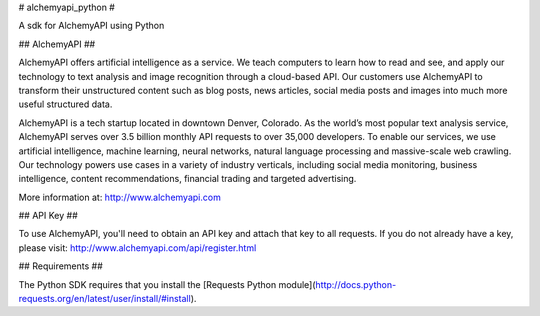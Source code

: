 # alchemyapi_python #

A sdk for AlchemyAPI using Python


## AlchemyAPI ##

AlchemyAPI offers artificial intelligence as a service. We teach computers to learn how to read and see, and apply our technology to text analysis and image recognition through a cloud-based API. Our customers use AlchemyAPI to transform their unstructured content such as blog posts, news articles, social media posts and images into much more useful structured data. 

AlchemyAPI is a tech startup located in downtown Denver, Colorado. As the world’s most popular text analysis service, AlchemyAPI serves over 3.5 billion monthly API requests to over 35,000 developers. To enable our services, we use artificial intelligence, machine learning, neural networks, natural language processing and massive-scale web crawling. Our technology powers use cases in a variety of industry verticals, including social media monitoring, business intelligence, content recommendations, financial trading and targeted advertising.

More information at: http://www.alchemyapi.com



## API Key ##

To use AlchemyAPI, you'll need to obtain an API key and attach that key to all requests. If you do not already have a key, please visit: http://www.alchemyapi.com/api/register.html



## Requirements ##

The Python SDK requires that you install the [Requests Python module](http://docs.python-requests.org/en/latest/user/install/#install).






